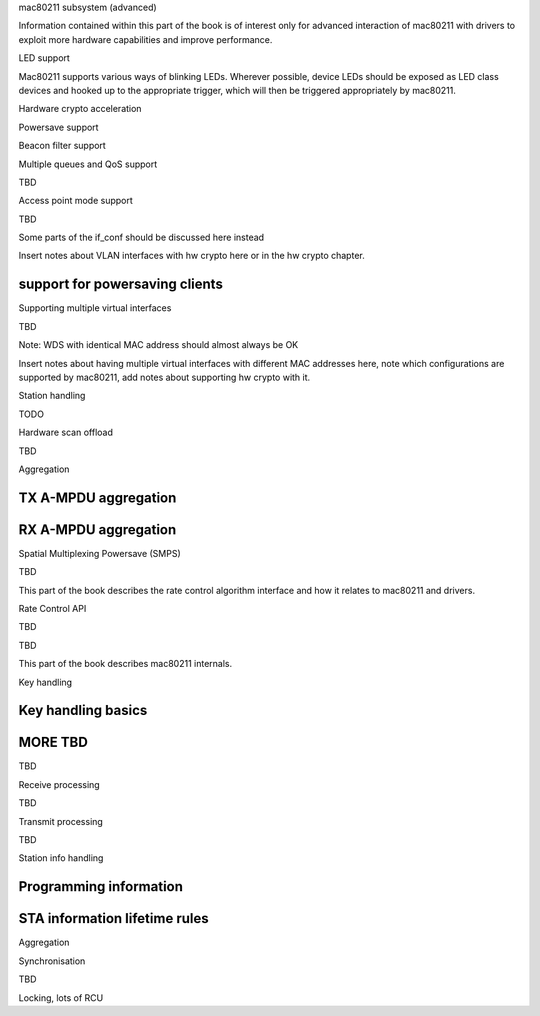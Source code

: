 mac80211 subsystem (advanced)

Information contained within this part of the book is of interest only
for advanced interaction of mac80211 with drivers to exploit more
hardware capabilities and improve performance.

LED support

Mac80211 supports various ways of blinking LEDs. Wherever possible,
device LEDs should be exposed as LED class devices and hooked up to the
appropriate trigger, which will then be triggered appropriately by
mac80211.

.. kernel-doc:: include/net/mac80211.h
   :functions: ieee80211_get_tx_led_name

.. kernel-doc:: include/net/mac80211.h
   :functions: ieee80211_get_rx_led_name

.. kernel-doc:: include/net/mac80211.h
   :functions: ieee80211_get_assoc_led_name

.. kernel-doc:: include/net/mac80211.h
   :functions: ieee80211_get_radio_led_name

.. kernel-doc:: include/net/mac80211.h
   :functions: ieee80211_tpt_blink

.. kernel-doc:: include/net/mac80211.h
   :functions: ieee80211_tpt_led_trigger_flags

.. kernel-doc:: include/net/mac80211.h
   :functions: ieee80211_create_tpt_led_trigger

Hardware crypto acceleration

.. kernel-doc:: include/net/mac80211.h
   :doc: Hardware crypto acceleration

.. kernel-doc:: include/net/mac80211.h
   :functions: set_key_cmd

.. kernel-doc:: include/net/mac80211.h
   :functions: ieee80211_key_conf

.. kernel-doc:: include/net/mac80211.h
   :functions: ieee80211_key_flags

.. kernel-doc:: include/net/mac80211.h
   :functions: ieee80211_get_tkip_p1k

.. kernel-doc:: include/net/mac80211.h
   :functions: ieee80211_get_tkip_p1k_iv

.. kernel-doc:: include/net/mac80211.h
   :functions: ieee80211_get_tkip_p2k

Powersave support

.. kernel-doc:: include/net/mac80211.h
   :doc: Powersave support

Beacon filter support

.. kernel-doc:: include/net/mac80211.h
   :doc: Beacon filter support

.. kernel-doc:: include/net/mac80211.h
   :functions: ieee80211_beacon_loss

Multiple queues and QoS support

TBD

.. kernel-doc:: include/net/mac80211.h
   :functions: ieee80211_tx_queue_params

Access point mode support

TBD

Some parts of the if_conf should be discussed here instead

Insert notes about VLAN interfaces with hw crypto here or in the hw
crypto chapter.

support for powersaving clients
-------------------------------

.. kernel-doc:: include/net/mac80211.h
   :doc: AP support for powersaving clients

.. kernel-doc:: include/net/mac80211.h
   :functions: ieee80211_get_buffered_bc

.. kernel-doc:: include/net/mac80211.h
   :functions: ieee80211_beacon_get

.. kernel-doc:: include/net/mac80211.h
   :functions: ieee80211_sta_eosp

.. kernel-doc:: include/net/mac80211.h
   :functions: ieee80211_frame_release_type

.. kernel-doc:: include/net/mac80211.h
   :functions: ieee80211_sta_ps_transition

.. kernel-doc:: include/net/mac80211.h
   :functions: ieee80211_sta_ps_transition_ni

.. kernel-doc:: include/net/mac80211.h
   :functions: ieee80211_sta_set_buffered

.. kernel-doc:: include/net/mac80211.h
   :functions: ieee80211_sta_block_awake

Supporting multiple virtual interfaces

TBD

Note: WDS with identical MAC address should almost always be OK

Insert notes about having multiple virtual interfaces with different MAC
addresses here, note which configurations are supported by mac80211, add
notes about supporting hw crypto with it.

.. kernel-doc:: include/net/mac80211.h
   :functions: ieee80211_iterate_active_interfaces

.. kernel-doc:: include/net/mac80211.h
   :functions: ieee80211_iterate_active_interfaces_atomic

Station handling

TODO

.. kernel-doc:: include/net/mac80211.h
   :functions: ieee80211_sta

.. kernel-doc:: include/net/mac80211.h
   :functions: sta_notify_cmd

.. kernel-doc:: include/net/mac80211.h
   :functions: ieee80211_find_sta

.. kernel-doc:: include/net/mac80211.h
   :functions: ieee80211_find_sta_by_ifaddr

Hardware scan offload

TBD

.. kernel-doc:: include/net/mac80211.h
   :functions: ieee80211_scan_completed

Aggregation

TX A-MPDU aggregation
---------------------

.. kernel-doc:: net/mac80211/agg-tx.c
   :doc: TX A-MPDU aggregation

.. WARNING: DOCPROC directive not supported: !Cnet/mac80211/agg-tx.c

RX A-MPDU aggregation
---------------------

.. kernel-doc:: net/mac80211/agg-rx.c
   :doc: RX A-MPDU aggregation

.. WARNING: DOCPROC directive not supported: !Cnet/mac80211/agg-rx.c

.. kernel-doc:: include/net/mac80211.h
   :functions: ieee80211_ampdu_mlme_action

Spatial Multiplexing Powersave (SMPS)

.. kernel-doc:: include/net/mac80211.h
   :doc: Spatial multiplexing power save

.. kernel-doc:: include/net/mac80211.h
   :functions: ieee80211_request_smps

.. kernel-doc:: include/net/mac80211.h
   :functions: ieee80211_smps_mode

TBD

This part of the book describes the rate control algorithm interface and
how it relates to mac80211 and drivers.

Rate Control API

TBD

.. kernel-doc:: include/net/mac80211.h
   :functions: ieee80211_start_tx_ba_session

.. kernel-doc:: include/net/mac80211.h
   :functions: ieee80211_start_tx_ba_cb_irqsafe

.. kernel-doc:: include/net/mac80211.h
   :functions: ieee80211_stop_tx_ba_session

.. kernel-doc:: include/net/mac80211.h
   :functions: ieee80211_stop_tx_ba_cb_irqsafe

.. kernel-doc:: include/net/mac80211.h
   :functions: ieee80211_rate_control_changed

.. kernel-doc:: include/net/mac80211.h
   :functions: ieee80211_tx_rate_control

.. kernel-doc:: include/net/mac80211.h
   :functions: rate_control_send_low

TBD

This part of the book describes mac80211 internals.

Key handling

Key handling basics
-------------------

.. kernel-doc:: net/mac80211/key.c
   :doc: Key handling basics

MORE TBD
--------

TBD

Receive processing

TBD

Transmit processing

TBD

Station info handling

Programming information
-----------------------

.. kernel-doc:: net/mac80211/sta_info.h
   :functions: sta_info

.. kernel-doc:: net/mac80211/sta_info.h
   :functions: ieee80211_sta_info_flags

STA information lifetime rules
------------------------------

.. kernel-doc:: net/mac80211/sta_info.c
   :doc: STA information lifetime rules

Aggregation

.. kernel-doc:: net/mac80211/sta_info.h
   :functions: sta_ampdu_mlme

.. kernel-doc:: net/mac80211/sta_info.h
   :functions: tid_ampdu_tx

.. kernel-doc:: net/mac80211/sta_info.h
   :functions: tid_ampdu_rx

Synchronisation

TBD

Locking, lots of RCU
